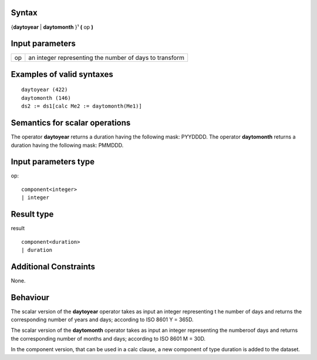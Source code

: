 ------
Syntax
------

{**daytoyear**  | **daytomonth** }¹ **(** op **)**


----------------
Input parameters
----------------
.. list-table::

   * - op
     - an integer representing the number of days to transform


------------------------------------
Examples of valid syntaxes
------------------------------------
::
  
  daytoyear (422)
  daytomonth (146)
  ds2 := ds1[calc Me2 := daytomonth(Me1)]



------------------------------------
Semantics  for scalar operations
------------------------------------
The operator **daytoyear** returns a duration having the following mask:  \PY\YDDD\D. 
The operator **daytomonth** returns a duration having the following mask:  \PM\MDD\D. 


-----------------------------
Input parameters type
-----------------------------
op::

    component<integer>
    | integer

-----------------------------
Result type
-----------------------------
result ::
  
    component<duration>
    | duration


-----------------------------
Additional Constraints
-----------------------------
None.

---------
Behaviour
---------

The scalar version of the **daytoyear** operator takes as input an integer representing t
he number of days and returns the corresponding number of years and days; 
according to ISO 8601 Y = 365D.

The scalar version of the **daytomonth** operator takes as input an integer representing 
the numberoof days and returns the corresponding number of months and days; according 
to ISO 8601 M = 30D.

In the component version, that can be used in a calc clause, a new component of type 
duration is added to the dataset.
